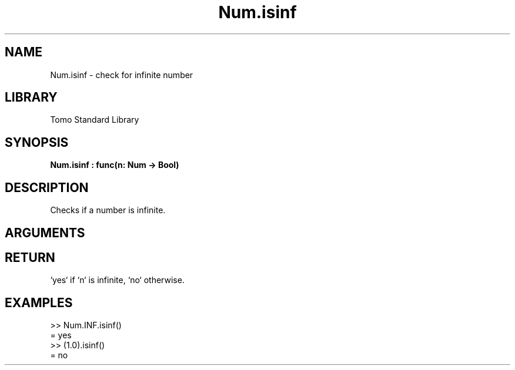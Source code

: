'\" t
.\" Copyright (c) 2025 Bruce Hill
.\" All rights reserved.
.\"
.TH Num.isinf 3 2025-04-21T14:58:16.948283 "Tomo man-pages"
.SH NAME
Num.isinf \- check for infinite number
.SH LIBRARY
Tomo Standard Library
.SH SYNOPSIS
.nf
.BI Num.isinf\ :\ func(n:\ Num\ ->\ Bool)
.fi
.SH DESCRIPTION
Checks if a number is infinite.


.SH ARGUMENTS

.TS
allbox;
lb lb lbx lb
l l l l.
Name	Type	Description	Default
n	Num	The number to be checked. 	-
.TE
.SH RETURN
`yes` if `n` is infinite, `no` otherwise.

.SH EXAMPLES
.EX
>> Num.INF.isinf()
= yes
>> (1.0).isinf()
= no
.EE
